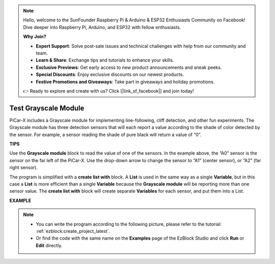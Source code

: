 .. note::

    Hello, welcome to the SunFounder Raspberry Pi & Arduino & ESP32 Enthusiasts Community on Facebook! Dive deeper into Raspberry Pi, Arduino, and ESP32 with fellow enthusiasts.

    **Why Join?**

    - **Expert Support**: Solve post-sale issues and technical challenges with help from our community and team.
    - **Learn & Share**: Exchange tips and tutorials to enhance your skills.
    - **Exclusive Previews**: Get early access to new product announcements and sneak peeks.
    - **Special Discounts**: Enjoy exclusive discounts on our newest products.
    - **Festive Promotions and Giveaways**: Take part in giveaways and holiday promotions.

    👉 Ready to explore and create with us? Click [|link_sf_facebook|] and join today!

.. _test_grayscale:

Test Grayscale Module
==============================

PiCar-X includes a Grayscale module for implementing line-following, cliff detection, and other fun experiments. The Grayscale module has three detection sensors that will each report a value according to the shade of color detected by the sensor. For example, a sensor reading the shade of pure black will return a value of “0”.

**TIPS**

.. image:: img/sp210512_115406.png

Use the **Grayscale module** block to read the value of one of the sensors. In the example above, the “A0” sensor is the sensor on the far left of the PiCar-X. Use the drop-down arrow to change the sensor to “A1” (center sensor), or “A2” (far right sensor).

.. image:: img/sp210512_120023.png

The program is simplified with a **create list with** block. 
A **List** is used in the same way as a single **Variable**, 
but in this case a **List** is more efficient than a single **Variable** because the **Grayscale module** will be reporting more than one sensor value.
The **create list with** block will create separate **Variables** for each sensor, and put them into a List.

**EXAMPLE**

.. note::

    * You can write the program according to the following picture, please refer to the tutorial: :ref:`ezblock:create_project_latest`.
    * Or find the code with the same name on the **Examples** page of the EzBlock Studio and click **Run** or **Edit** directly.

.. image:: img/sp210512_120508.png